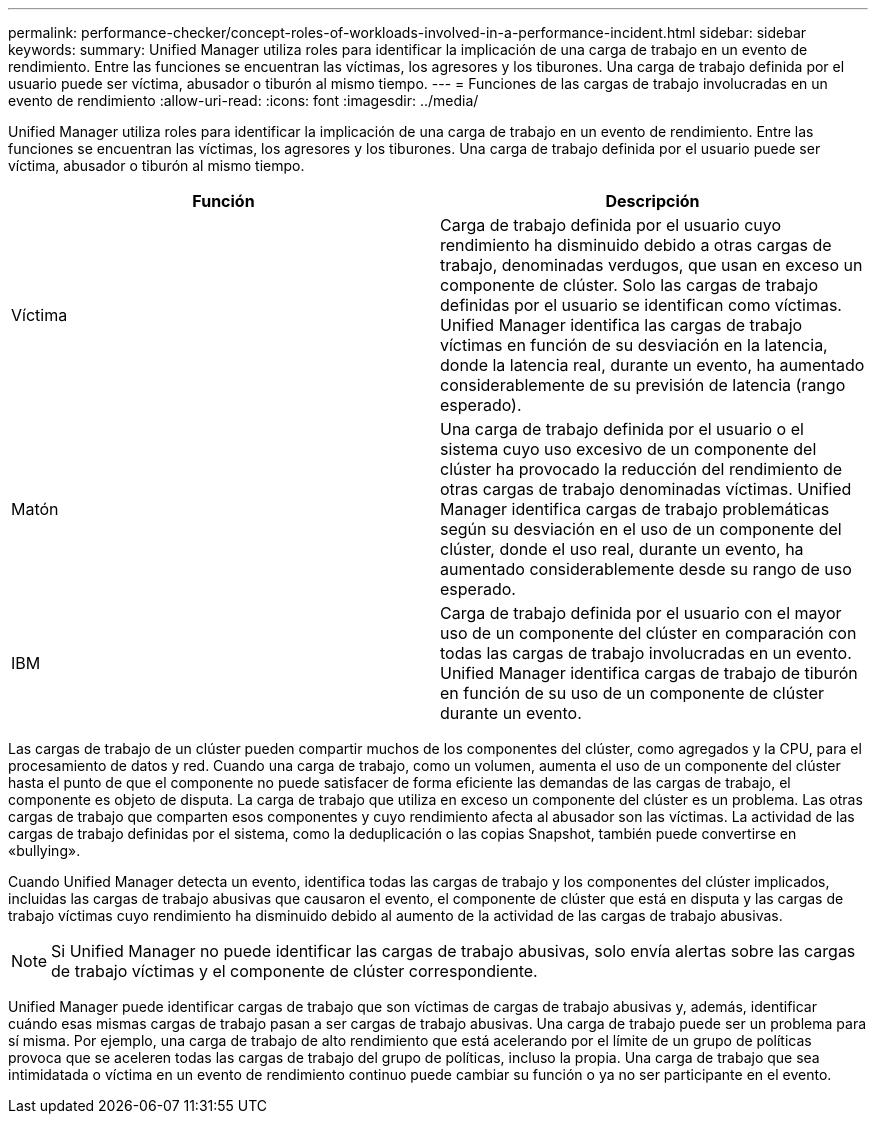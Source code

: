 ---
permalink: performance-checker/concept-roles-of-workloads-involved-in-a-performance-incident.html 
sidebar: sidebar 
keywords:  
summary: Unified Manager utiliza roles para identificar la implicación de una carga de trabajo en un evento de rendimiento. Entre las funciones se encuentran las víctimas, los agresores y los tiburones. Una carga de trabajo definida por el usuario puede ser víctima, abusador o tiburón al mismo tiempo. 
---
= Funciones de las cargas de trabajo involucradas en un evento de rendimiento
:allow-uri-read: 
:icons: font
:imagesdir: ../media/


[role="lead"]
Unified Manager utiliza roles para identificar la implicación de una carga de trabajo en un evento de rendimiento. Entre las funciones se encuentran las víctimas, los agresores y los tiburones. Una carga de trabajo definida por el usuario puede ser víctima, abusador o tiburón al mismo tiempo.

[cols="2*"]
|===
| Función | Descripción 


 a| 
Víctima
 a| 
Carga de trabajo definida por el usuario cuyo rendimiento ha disminuido debido a otras cargas de trabajo, denominadas verdugos, que usan en exceso un componente de clúster. Solo las cargas de trabajo definidas por el usuario se identifican como víctimas. Unified Manager identifica las cargas de trabajo víctimas en función de su desviación en la latencia, donde la latencia real, durante un evento, ha aumentado considerablemente de su previsión de latencia (rango esperado).



 a| 
Matón
 a| 
Una carga de trabajo definida por el usuario o el sistema cuyo uso excesivo de un componente del clúster ha provocado la reducción del rendimiento de otras cargas de trabajo denominadas víctimas. Unified Manager identifica cargas de trabajo problemáticas según su desviación en el uso de un componente del clúster, donde el uso real, durante un evento, ha aumentado considerablemente desde su rango de uso esperado.



 a| 
IBM
 a| 
Carga de trabajo definida por el usuario con el mayor uso de un componente del clúster en comparación con todas las cargas de trabajo involucradas en un evento. Unified Manager identifica cargas de trabajo de tiburón en función de su uso de un componente de clúster durante un evento.

|===
Las cargas de trabajo de un clúster pueden compartir muchos de los componentes del clúster, como agregados y la CPU, para el procesamiento de datos y red. Cuando una carga de trabajo, como un volumen, aumenta el uso de un componente del clúster hasta el punto de que el componente no puede satisfacer de forma eficiente las demandas de las cargas de trabajo, el componente es objeto de disputa. La carga de trabajo que utiliza en exceso un componente del clúster es un problema. Las otras cargas de trabajo que comparten esos componentes y cuyo rendimiento afecta al abusador son las víctimas. La actividad de las cargas de trabajo definidas por el sistema, como la deduplicación o las copias Snapshot, también puede convertirse en «bullying».

Cuando Unified Manager detecta un evento, identifica todas las cargas de trabajo y los componentes del clúster implicados, incluidas las cargas de trabajo abusivas que causaron el evento, el componente de clúster que está en disputa y las cargas de trabajo víctimas cuyo rendimiento ha disminuido debido al aumento de la actividad de las cargas de trabajo abusivas.

[NOTE]
====
Si Unified Manager no puede identificar las cargas de trabajo abusivas, solo envía alertas sobre las cargas de trabajo víctimas y el componente de clúster correspondiente.

====
Unified Manager puede identificar cargas de trabajo que son víctimas de cargas de trabajo abusivas y, además, identificar cuándo esas mismas cargas de trabajo pasan a ser cargas de trabajo abusivas. Una carga de trabajo puede ser un problema para sí misma. Por ejemplo, una carga de trabajo de alto rendimiento que está acelerando por el límite de un grupo de políticas provoca que se aceleren todas las cargas de trabajo del grupo de políticas, incluso la propia. Una carga de trabajo que sea intimidatada o víctima en un evento de rendimiento continuo puede cambiar su función o ya no ser participante en el evento.
